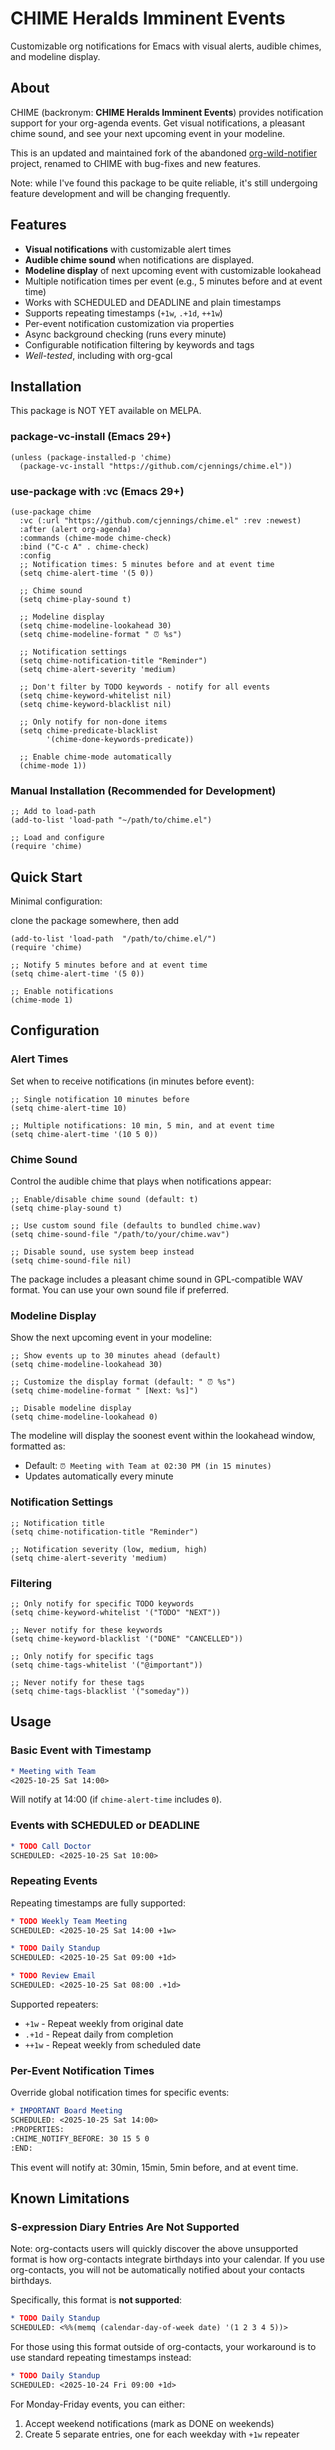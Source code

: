 
* *CHIME Heralds Imminent Events*

Customizable org notifications for Emacs with visual alerts, audible chimes, and modeline display.

** About

CHIME (backronym: *CHIME Heralds Imminent Events*) provides notification support for your org-agenda events. Get visual notifications, a pleasant chime sound, and see your next upcoming event in your modeline.

This is an updated and maintained fork of the abandoned [[https://github.com/akhramov/org-wild-notifier.el][org-wild-notifier]] project, renamed to CHIME with bug-fixes and new features.

Note: while I've found this package to be quite reliable, it's still undergoing feature development and will be changing frequently. 

** Features

- *Visual notifications* with customizable alert times
- *Audible chime sound* when notifications are displayed. 
- *Modeline display* of next upcoming event with customizable lookahead
- Multiple notification times per event (e.g., 5 minutes before and at event time)
- Works with SCHEDULED and DEADLINE and plain timestamps
- Supports repeating timestamps (=+1w=, =.+1d=, =++1w=)
- Per-event notification customization via properties
- Async background checking (runs every minute)
- Configurable notification filtering by keywords and tags
- [[tests/testing-strategy.org][Well-tested]], including with org-gcal

** Installation

This package is NOT YET available on MELPA.

*** package-vc-install (Emacs 29+)

#+BEGIN_SRC elisp
(unless (package-installed-p 'chime)
  (package-vc-install "https://github.com/cjennings/chime.el"))
#+END_SRC

*** use-package with :vc (Emacs 29+)

#+BEGIN_SRC elisp
(use-package chime
  :vc (:url "https://github.com/cjennings/chime.el" :rev :newest)
  :after (alert org-agenda)
  :commands (chime-mode chime-check)
  :bind ("C-c A" . chime-check)
  :config
  ;; Notification times: 5 minutes before and at event time
  (setq chime-alert-time '(5 0))

  ;; Chime sound
  (setq chime-play-sound t)

  ;; Modeline display
  (setq chime-modeline-lookahead 30)
  (setq chime-modeline-format " ⏰ %s")

  ;; Notification settings
  (setq chime-notification-title "Reminder")
  (setq chime-alert-severity 'medium)

  ;; Don't filter by TODO keywords - notify for all events
  (setq chime-keyword-whitelist nil)
  (setq chime-keyword-blacklist nil)

  ;; Only notify for non-done items
  (setq chime-predicate-blacklist
        '(chime-done-keywords-predicate))

  ;; Enable chime-mode automatically
  (chime-mode 1))
#+END_SRC

*** Manual Installation (Recommended for Development)

#+BEGIN_SRC elisp
;; Add to load-path
(add-to-list 'load-path "~/path/to/chime.el")

;; Load and configure
(require 'chime)
#+END_SRC

** Quick Start

Minimal configuration:

clone the package somewhere, then add 

#+BEGIN_SRC elisp
  (add-to-list 'load-path  "/path/to/chime.el/")
  (require 'chime)

  ;; Notify 5 minutes before and at event time
  (setq chime-alert-time '(5 0))

  ;; Enable notifications
  (chime-mode 1)
#+END_SRC

** Configuration

*** Alert Times

Set when to receive notifications (in minutes before event):

#+BEGIN_SRC elisp
;; Single notification 10 minutes before
(setq chime-alert-time 10)

;; Multiple notifications: 10 min, 5 min, and at event time
(setq chime-alert-time '(10 5 0))
#+END_SRC

*** Chime Sound

Control the audible chime that plays when notifications appear:

#+BEGIN_SRC elisp
;; Enable/disable chime sound (default: t)
(setq chime-play-sound t)

;; Use custom sound file (defaults to bundled chime.wav)
(setq chime-sound-file "/path/to/your/chime.wav")

;; Disable sound, use system beep instead
(setq chime-sound-file nil)
#+END_SRC

The package includes a pleasant chime sound in GPL-compatible WAV format. You can use your own sound file if preferred.

*** Modeline Display

Show the next upcoming event in your modeline:

#+BEGIN_SRC elisp
;; Show events up to 30 minutes ahead (default)
(setq chime-modeline-lookahead 30)

;; Customize the display format (default: " ⏰ %s")
(setq chime-modeline-format " [Next: %s]")

;; Disable modeline display
(setq chime-modeline-lookahead 0)
#+END_SRC

The modeline will display the soonest event within the lookahead window, formatted as:
- Default: =⏰ Meeting with Team at 02:30 PM (in 15 minutes)=
- Updates automatically every minute

*** Notification Settings

#+BEGIN_SRC elisp
;; Notification title
(setq chime-notification-title "Reminder")

;; Notification severity (low, medium, high)
(setq chime-alert-severity 'medium)
#+END_SRC

*** Filtering

#+BEGIN_SRC elisp
;; Only notify for specific TODO keywords
(setq chime-keyword-whitelist '("TODO" "NEXT"))

;; Never notify for these keywords
(setq chime-keyword-blacklist '("DONE" "CANCELLED"))

;; Only notify for specific tags
(setq chime-tags-whitelist '("@important"))

;; Never notify for these tags
(setq chime-tags-blacklist '("someday"))
#+END_SRC

** Usage

*** Basic Event with Timestamp

#+BEGIN_SRC org
,* Meeting with Team
<2025-10-25 Sat 14:00>
#+END_SRC

Will notify at 14:00 (if =chime-alert-time= includes =0=).

*** Events with SCHEDULED or DEADLINE

#+BEGIN_SRC org
,* TODO Call Doctor
SCHEDULED: <2025-10-25 Sat 10:00>
#+END_SRC

*** Repeating Events

Repeating timestamps are fully supported:

#+BEGIN_SRC org
,* TODO Weekly Team Meeting
SCHEDULED: <2025-10-25 Sat 14:00 +1w>

,* TODO Daily Standup
SCHEDULED: <2025-10-25 Sat 09:00 +1d>

,* TODO Review Email
SCHEDULED: <2025-10-25 Sat 08:00 .+1d>
#+END_SRC

Supported repeaters:
- =+1w= - Repeat weekly from original date
- =.+1d= - Repeat daily from completion
- =++1w= - Repeat weekly from scheduled date

*** Per-Event Notification Times

Override global notification times for specific events:

#+BEGIN_SRC org
,* IMPORTANT Board Meeting
SCHEDULED: <2025-10-25 Sat 14:00>
:PROPERTIES:
:CHIME_NOTIFY_BEFORE: 30 15 5 0
:END:
#+END_SRC

This event will notify at: 30min, 15min, 5min before, and at event time.

** Known Limitations

*** S-expression Diary Entries Are Not Supported

Note: org-contacts users will quickly discover the above unsupported format is how org-contacts integrate birthdays into your calendar. If you use org-contacts, you will not be automatically notified about your contacts birthdays. 

Specifically, this format is *not supported*:

#+BEGIN_SRC org
,* TODO Daily Standup
SCHEDULED: <%%(memq (calendar-day-of-week date) '(1 2 3 4 5))>
#+END_SRC

For those using this format outside of org-contacts, your workaround is to use standard repeating timestamps instead:

#+BEGIN_SRC org
,* TODO Daily Standup
SCHEDULED: <2025-10-24 Fri 09:00 +1d>
#+END_SRC

For Monday-Friday events, you can either:
1. Accept weekend notifications (mark as DONE on weekends)
2. Create 5 separate entries, one for each weekday with =+1w= repeater

** Full Example Configuration

#+BEGIN_SRC elisp
  (use-package chime
    :vc (:url "https://github.com/cjennings/chime.el" :rev :newest)
    :after (alert org-agenda)
    :commands (chime-mode chime-check)
    :config
    ;; Notification times: 5 minutes before and at event time
    (setq chime-alert-time '(5 0))

    ;; Chime sound
    (setq chime-play-sound t)
    ;; Uses bundled chime.wav by default

    ;; Modeline display
    (setq chime-modeline-lookahead 120)   ;; notify for events 2 hrs ahead
    (setq chime-modeline-format " ⏰ %s") 

    ;; Notification settings
    (setq chime-notification-title "Reminder")
    (setq chime-alert-severity 'medium)

    ;; Don't filter by TODO keywords - notify for all events
    (setq chime-keyword-whitelist nil)
    (setq chime-keyword-blacklist nil)

    ;; Only notify for non-done items
    (setq chime-predicate-blacklist
          '(chime-done-keywords-predicate))

    ;; Enable chime-mode automatically
    (chime-mode 1))
#+END_SRC

** Manual Check

You can manually trigger a notification check:

#+BEGIN_SRC elisp
M-x chime-check
#+END_SRC

** Troubleshooting

*** No notifications appearing

1. Verify chime-mode is enabled: =M-: chime-mode=
2. Check that alert is configured correctly:
   #+BEGIN_SRC elisp
   (setq alert-default-style 'libnotify)  ; or 'notifications on some systems
   #+END_SRC
3. Manually test: =M-x chime-check=
4. Check =*Messages*= buffer for error messages

*** No sound playing

1. Verify sound is enabled: =M-: chime-play-sound= should return =t=
2. Check sound file exists: =M-: (file-exists-p chime-sound-file)=
3. Test sound directly: =M-: (play-sound-file chime-sound-file)=
4. Ensure your system has audio support configured

*** Events not being detected

1. Ensure files are in =org-agenda-files=
2. Verify timestamps have time components: =<2025-10-25 Sat 14:00>= not =<2025-10-25 Sat>=
3. Check filtering settings (keyword/tag whitelist/blacklist)

** Requirements

- Emacs 26.1+
- Org-mode 9.0+
- =alert= package
- =dash= package
- =async= package

** License

GPL-3.0

** Credits

All credit and thanks should go to Artem Khramov for his work on [[https://github.com/akhramov/org-wild-notifier.el][org-wild-notifier]], which served me well for some time. Sadly, the author deprecated org-wild-notifier on Aug 2, 2025 in favor of [[https://github.com/spegoraro/org-alert][org-alert]]. I begain fixing bugs and enhancing the feature set into what is now CHIME. 

I plan to maintain this in appreciation and gratitude of Artem's work, and for the larger Emacs community. 

** Migration from org-wild-notifier

If you're migrating from org-wild-notifier, you'll need to update your configuration:

1. Change package name:
   - =(require 'org-wild-notifier)= → =(require 'chime)=

2. Update all configured variable names:
   - =org-wild-notifier-*= → =chime-*=

3. Update configured function names:
   - =org-wild-notifier-mode= → =chime-mode=
   - =org-wild-notifier-check= → =chime-check=

4. Update property names in your org files:
   - =:WILD_NOTIFIER_NOTIFY_BEFORE:= → =:CHIME_NOTIFY_BEFORE:=

